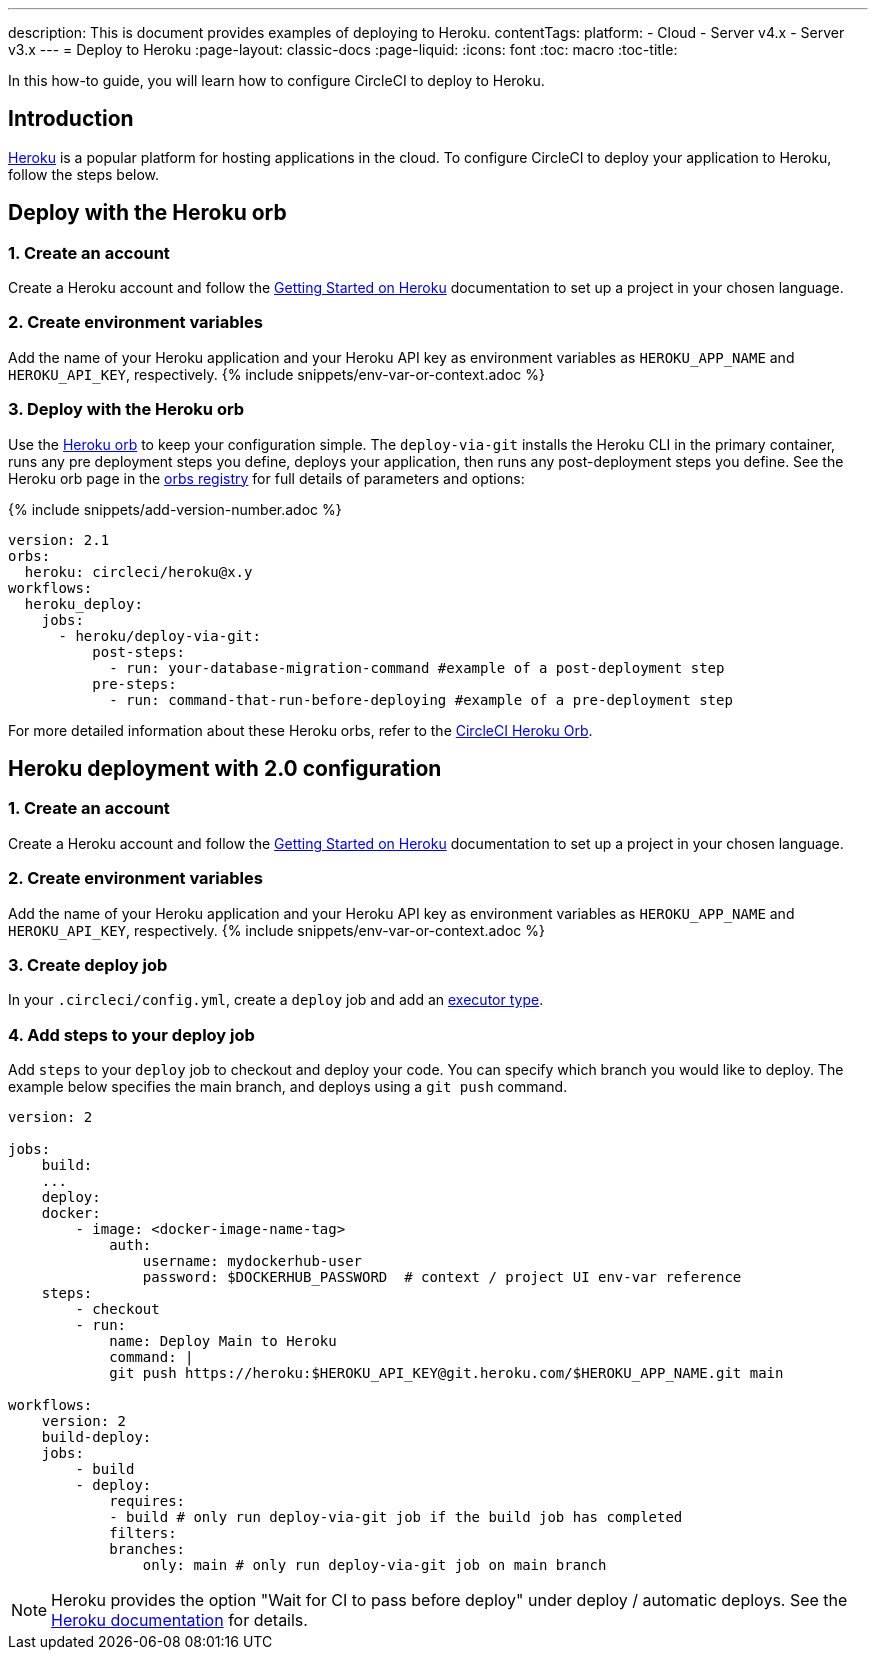 ---
description: This is document provides examples of deploying to Heroku.
contentTags:
  platform:
  - Cloud
  - Server v4.x
  - Server v3.x
---
= Deploy to Heroku
:page-layout: classic-docs
:page-liquid:
:icons: font
:toc: macro
:toc-title:

In this how-to guide, you will learn how to configure CircleCI to deploy to Heroku.

[#introduction]
== Introduction

link:https://www.heroku.com/[Heroku] is a popular platform for hosting applications in the cloud. To configure CircleCI to deploy your application to Heroku, follow the steps below.

== Deploy with the Heroku orb

[#create-account]
=== 1. Create an account

Create a Heroku account and follow the link:https://devcenter.heroku.com/start[Getting Started on Heroku] documentation to set up a project in your chosen language.

[#create-env-vars]
=== 2. Create environment variables

Add the name of your Heroku application and your Heroku API key as environment variables as `HEROKU_APP_NAME` and `HEROKU_API_KEY`, respectively. {% include snippets/env-var-or-context.adoc %}

[#deploy-with-orb]
=== 3. Deploy with the Heroku orb

Use the link:https://circleci.com/developer/orbs/orb/circleci/heroku[Heroku orb] to keep your configuration simple. The `deploy-via-git` installs the Heroku CLI in the primary container, runs any pre deployment steps you define, deploys your application, then runs any post-deployment steps you define. See the Heroku orb page in the link:https://circleci.com/developer/orbs/orb/circleci/heroku[orbs registry] for full details of parameters and options:

{% include snippets/add-version-number.adoc %}

```yaml
version: 2.1
orbs:
  heroku: circleci/heroku@x.y
workflows:
  heroku_deploy:
    jobs:
      - heroku/deploy-via-git:
          post-steps:
            - run: your-database-migration-command #example of a post-deployment step
          pre-steps:
            - run: command-that-run-before-deploying #example of a pre-deployment step

```

For more detailed information about these Heroku orbs, refer to the link:https://circleci.com/developer/orbs/orb/circleci/heroku[CircleCI Heroku Orb].

== Heroku deployment with 2.0 configuration

[#create-account-2]
=== 1. Create an account

Create a Heroku account and follow the link:https://devcenter.heroku.com/start[Getting Started on Heroku] documentation to set up a project in your chosen language.

[#create-env-vars-2]
=== 2. Create environment variables

Add the name of your Heroku application and your Heroku API key as environment variables as `HEROKU_APP_NAME` and `HEROKU_API_KEY`, respectively. {% include snippets/env-var-or-context.adoc %}

[#create-deploy-job]
=== 3. Create deploy job

In your `.circleci/config.yml`, create a `deploy` job and add an xref:executor-intro#[executor type].

[#add-steps-deploy-job]
=== 4. Add steps to your deploy job

Add `steps` to your `deploy` job to checkout and deploy your code. You can specify which branch you would like to deploy. The example below specifies the main branch, and deploys using a `git push` command.

```yaml
version: 2

jobs:
    build:
    ...
    deploy:
    docker:
        - image: <docker-image-name-tag>
            auth:
                username: mydockerhub-user
                password: $DOCKERHUB_PASSWORD  # context / project UI env-var reference
    steps:
        - checkout
        - run:
            name: Deploy Main to Heroku
            command: |
            git push https://heroku:$HEROKU_API_KEY@git.heroku.com/$HEROKU_APP_NAME.git main

workflows:
    version: 2
    build-deploy:
    jobs:
        - build
        - deploy:
            requires:
            - build # only run deploy-via-git job if the build job has completed
            filters:
            branches:
                only: main # only run deploy-via-git job on main branch
```

NOTE: Heroku provides the option "Wait for CI to pass before deploy" under deploy / automatic deploys. See the link:https://devcenter.heroku.com/articles/github-integration#automatic-deploys[Heroku documentation] for details.
